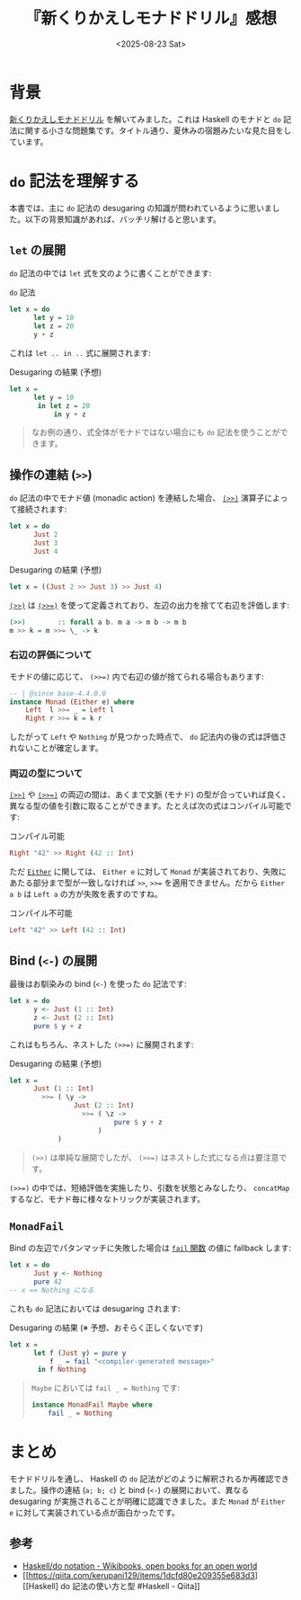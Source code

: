 #+TITLE: 『新くりかえしモナドドリル』感想
#+DATE: <2025-08-23 Sat>
#+FILETAGS: :books:

* 背景

[[https://doujin.kakkun61.com/monad-drill][新くりかえしモナドドリル]] を解いてみました。これは Haskell のモナドと =do= 記法に関する小さな問題集です。タイトル通り、夏休みの宿題みたいな見た目をしています。

#+ATTR_HTML: :width 50%
[[./img/2025-08-23-monad-drill.jpg]]

* =do= 記法を理解する

本書では、主に =do= 記法の desugaring の知識が問われているように思いました。以下の背景知識があれば、バッチリ解けると思います。

** =let= の展開

=do= 記法の中では =let= 式を文のように書くことができます:

#+CAPTION: =do= 記法
#+BEGIN_SRC haskell
let x = do
      let y = 10
      let z = 20
      y + z
#+END_SRC

これは =let .. in ..= 式に展開されます:

#+CAPTION: Desugaring の結果 (予想)
#+BEGIN_SRC haskell
let x =
      let y = 10
       in let z = 20
           in y + z
#+END_SRC

#+BEGIN_QUOTE
なお例の通り、式全体がモナドではない場合にも =do= 記法を使うことができます。
#+END_QUOTE

** 操作の連結 (=>>=)

=do= 記法の中でモナド値 (monadic action) を連結した場合、 [[https://hackage.haskell.org/package/base-4.21.0.0/docs/Control-Monad.html#v:-62--62-][~(>>)~]] 演算子によって接続されます:

#+BEGIN_SRC haskell
let x = do
      Just 2
      Just 3
      Just 4
#+END_SRC

#+CAPTION: Desugaring の結果 (予想)
#+BEGIN_SRC haskell
let x = ((Just 2 >> Just 3) >> Just 4)
#+END_SRC

[[https://hackage.haskell.org/package/base-4.21.0.0/docs/Control-Monad.html#v:-62--62-][~(>>)~]] は [[https://hackage.haskell.org/package/base-4.21.0.0/docs/Control-Monad.html#v:-62--62--61-][~(>>=)~]] を使って定義されており、左辺の出力を捨てて右辺を評価します:

#+BEGIN_SRC haskell
(>>)        :: forall a b. m a -> m b -> m b
m >> k = m >>= \_ -> k
#+END_SRC

*** 右辺の評価について

モナドの値に応じて、 ~(>>=)~ 内で右辺の値が捨てられる場合もあります:

#+BEGIN_SRC haskell
-- | @since base-4.4.0.0
instance Monad (Either e) where
    Left  l >>= _ = Left l
    Right r >>= k = k r
#+END_SRC

したがって =Left= や =Nothing= が見つかった時点で、 =do= 記法内の後の式は評価されないことが確定します。

*** 両辺の型について

[[https://hackage.haskell.org/package/base-4.21.0.0/docs/Control-Monad.html#v:-62--62-][~(>>)~]] や [[https://hackage.haskell.org/package/base-4.21.0.0/docs/Control-Monad.html#v:-62--62--61-][~(>>=)~]] の両辺の間は、あくまで文脈 (モナド) の型が合っていれば良く、異なる型の値を引数に取ることができます。たとえば次の式はコンパイル可能です:

#+CAPTION: コンパイル可能
#+BEGIN_SRC haskell
Right "42" >> Right (42 :: Int)
#+END_SRC

ただ [[https://hackage.haskell.org/package/base-4.21.0.0/docs/Data-Either.html][=Either=]] に関しては、 =Either e= に対して =Monad= が実装されており、失敗にあたる部分まで型が一致しなければ =>>=, ~>>=~ を適用できません。だから =Either a b= は =Left a= の方が失敗を表すのですね。

#+CAPTION: コンパイル不可能
#+BEGIN_SRC haskell
Left "42" >> Left (42 :: Int)
#+END_SRC

** Bind (=<-=) の展開

最後はお馴染みの bind (=<-=) を使った =do= 記法です:

#+BEGIN_SRC haskell
let x = do
      y <- Just (1 :: Int)
      z <- Just (2 :: Int)
      pure $ y + z
#+END_SRC

これはもちろん、ネストした ~(>>=)~ に展開されます:

#+CAPTION: Desugaring の結果 (予想)
#+BEGIN_SRC haskell
let x =
      Just (1 :: Int)
        >>= ( \y ->
                Just (2 :: Int)
                  >>= ( \z ->
                          pure $ y + z
                      )
            )
#+END_SRC

#+BEGIN_QUOTE
~(>>)~ は単純な展開でしたが、 ~(>>=)~ はネストした式になる点は要注意です。
#+END_QUOTE

~(>>=)~ の中では、短絡評価を実施したり、引数を状態とみなしたり、 =concatMap= するなど、モナド毎に様々なトリックが実装されます。

** =MonadFail=

Bind の左辺でパタンマッチに失敗した場合は [[https://hackage.haskell.org/package/base-4.21.0.0/docs/Control-Monad-Fail.html#v:fail][=fail= 関数]] の値に fallback します:

#+BEGIN_SRC haskell
let x = do
      Just y <- Nothing
      pure 42
-- x == Nothing になる
#+END_SRC

これも =do= 記法においては desugaring されます:

#+CAPTION: Desugaring の結果 (※ 予想、おそらく正しくないです)
#+BEGIN_SRC haskell
let x =
      let f (Just y) = pure y
          f _ = fail "<compiler-generated message>"
       in f Nothing
#+END_SRC

#+BEGIN_QUOTE
=Maybe= においては ~fail _ = Nothing~ です:

#+BEGIN_SRC haskell
instance MonadFail Maybe where
    fail _ = Nothing
#+END_SRC
#+END_QUOTE

* まとめ

モナドドリルを通し、 Haskell の =do= 記法がどのように解釈されるか再確認できました。操作の連結 (~a; b; c~) と bind (~<-~) の展開において、異なる desugaring が実施されることが明確に認識できました。また =Monad= が =Either e= に対して実装されている点が面白かったです。

** 参考

- [[https://en.wikibooks.org/wiki/Haskell/do_notation][Haskell/do notation - Wikibooks, open books for an open world]]
- [[https://qiita.com/kerupani129/items/1dcfd80e209355e683d3][[Haskell] do 記法の使い方と型 #Haskell - Qiita]]

